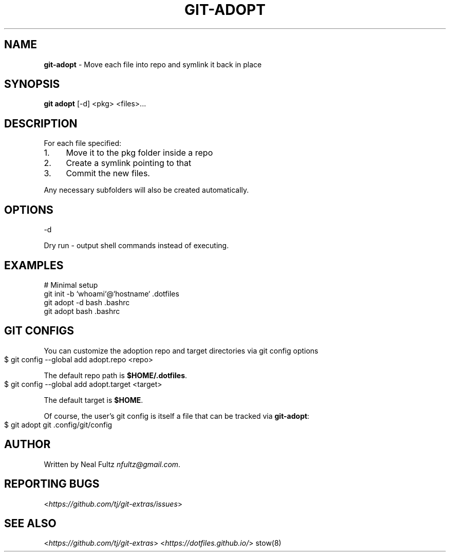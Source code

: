 .\" generated with Ronn-NG/v0.10.1
.\" http://github.com/apjanke/ronn-ng/tree/0.10.1
.TH "GIT\-ADOPT" "1" "June 2025" "" "Git Extras"
.SH "NAME"
\fBgit\-adopt\fR \- Move each file into repo and symlink it back in place
.SH "SYNOPSIS"
\fBgit adopt\fR [\-d] <pkg> <files>\|\.\|\.\|\.
.SH "DESCRIPTION"
For each file specified:
.IP "1." 4
Move it to the pkg folder inside a repo
.IP "2." 4
Create a symlink pointing to that
.IP "3." 4
Commit the new files\.
.IP "" 0
.P
Any necessary subfolders will also be created automatically\.
.SH "OPTIONS"
\-d
.P
Dry run \- output shell commands instead of executing\.
.SH "EXAMPLES"
.nf
# Minimal setup
git init \-b `whoami`@`hostname` \.dotfiles
git adopt \-d bash \.bashrc
git adopt bash \.bashrc
.fi
.SH "GIT CONFIGS"
You can customize the adoption repo and target directories via git config options
.IP "" 4
.nf
$ git config \-\-global add adopt\.repo <repo>
.fi
.IP "" 0
.P
The default repo path is \fB$HOME/\.dotfiles\fR\.
.IP "" 4
.nf
$ git config \-\-global add adopt\.target <target>
.fi
.IP "" 0
.P
The default target is \fB$HOME\fR\.
.P
Of course, the user's git config is itself a file that can be tracked via \fBgit\-adopt\fR:
.IP "" 4
.nf
$ git adopt git \.config/git/config
.fi
.IP "" 0
.SH "AUTHOR"
Written by Neal Fultz \fInfultz@gmail\.com\fR\.
.SH "REPORTING BUGS"
<\fIhttps://github\.com/tj/git\-extras/issues\fR>
.SH "SEE ALSO"
<\fIhttps://github\.com/tj/git\-extras\fR> <\fIhttps://dotfiles\.github\.io/\fR> stow(8)
